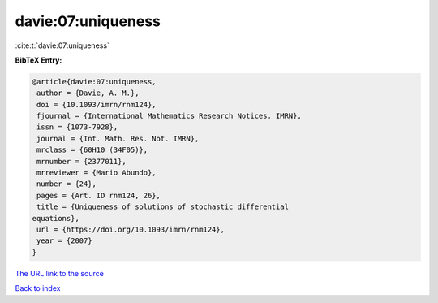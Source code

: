 davie:07:uniqueness
===================

:cite:t:`davie:07:uniqueness`

**BibTeX Entry:**

.. code-block:: bibtex

   @article{davie:07:uniqueness,
    author = {Davie, A. M.},
    doi = {10.1093/imrn/rnm124},
    fjournal = {International Mathematics Research Notices. IMRN},
    issn = {1073-7928},
    journal = {Int. Math. Res. Not. IMRN},
    mrclass = {60H10 (34F05)},
    mrnumber = {2377011},
    mrreviewer = {Mario Abundo},
    number = {24},
    pages = {Art. ID rnm124, 26},
    title = {Uniqueness of solutions of stochastic differential
   equations},
    url = {https://doi.org/10.1093/imrn/rnm124},
    year = {2007}
   }

`The URL link to the source <ttps://doi.org/10.1093/imrn/rnm124}>`__


`Back to index <../By-Cite-Keys.html>`__
